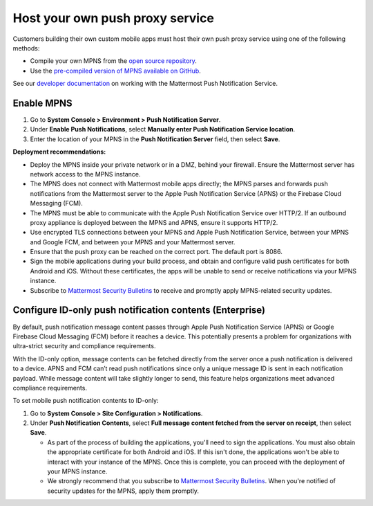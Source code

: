Host your own push proxy service
=================================

Customers building their own custom mobile apps must host their own push proxy service using one of the following methods:

- Compile your own MPNS from the `open source repository <https://github.com/mattermost/mattermost-push-proxy>`__.
- Use the `pre-compiled version of MPNS available on GitHub <https://github.com/mattermost/mattermost-push-proxy/releases>`__. 

See our `developer documentation <https://developers.mattermost.com/contribute/mobile/push-notifications/service/>`__ on working with the Mattermost Push Notification Service.

Enable MPNS
~~~~~~~~~~~

1. Go to **System Console > Environment > Push Notification Server**.
2. Under **Enable Push Notifications**, select **Manually enter Push Notification Service location**.
3. Enter the location of your MPNS in the **Push Notification Server** field, then select **Save**.

**Deployment recommendations:** 

- Deploy the MPNS inside your private network or in a DMZ, behind your firewall. Ensure the Mattermost server has network access to the MPNS instance.
- The MPNS does not connect with Mattermost mobile apps directly; the MPNS parses and forwards push notifications from the Mattermost server to the Apple Push Notification Service (APNS) or the Firebase Cloud Messaging (FCM).
- The MPNS must be able to communicate with the Apple Push Notification Service over HTTP/2. If an outbound proxy appliance is deployed between the MPNS and APNS, ensure it supports HTTP/2.
- Use encrypted TLS connections between your MPNS and Apple Push Notification Service, between your MPNS and Google FCM, and between your MPNS and your Mattermost server.
- Ensure that the push proxy can be reached on the correct port. The default port is 8086.
- Sign the mobile applications during your build process, and obtain and configure valid push certificates for both Android and iOS. Without these certificates, the apps will be unable to send or receive notifications via your MPNS instance.
- Subscribe to `Mattermost Security Bulletins <https://mattermost.com/security-updates/#sign-up>`__ to receive and promptly apply MPNS-related security updates.

Configure ID-only push notification contents (Enterprise)
~~~~~~~~~~~~~~~~~~~~~~~~~~~~~~~~~~~~~~~~~~~~~~~~~~~~~~~~~~
By default, push notification message content passes through Apple Push Notification Service (APNS) or Google Firebase Cloud Messaging (FCM) before it reaches a device. This potentially presents a problem for organizations with ultra-strict security and compliance requirements.

With the ID-only option, message contents can be fetched directly from the server once a push notification is delivered to a device. APNS and FCM can’t read push notifications since only a unique message ID is sent in each notification payload. While message content will take slightly longer to send, this feature helps organizations meet advanced compliance requirements.

To set mobile push notification contents to ID-only: 

1. Go to **System Console > Site Configuration > Notifications**.
2. Under **Push Notification Contents**, select **Full message content fetched from the server on receipt**, then select **Save**.



   - As part of the process of building the applications, you'll need to sign the applications. You must also obtain the appropriate certificate for both Android and iOS. If this isn't done, the applications won't be able to interact with your instance of the MPNS. Once this is complete, you can proceed with the deployment of your MPNS instance.
   - We strongly recommend that you subscribe to `Mattermost Security Bulletins <https://mattermost.com/security-updates/#sign-up>`__. When you're notified of security updates for the MPNS, apply them promptly.
